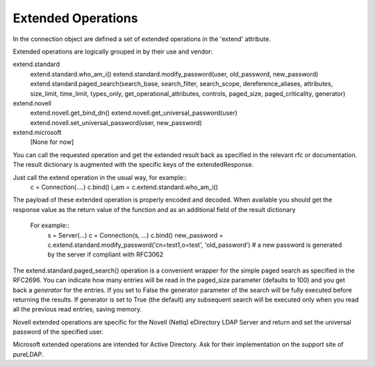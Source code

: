 ===================
Extended Operations
===================

In the connection object are defined a set of extended operations in the 'extend' attribute.

Extended operations are logically grouped in by their use and vendor:

extend.standard
  extend.standard.who_am_i()
  extend.standard.modify_password(user, old_password, new_password)
  extend.standard.paged_search(search_base, search_filter, search_scope, dereference_aliases, attributes, size_limit, time_limit, types_only, get_operational_attributes, controls, paged_size, paged_criticality, generator)
extend.novell
  extend.novell.get_bind_dn()
  extend.novell.get_universal_password(user)
  extend.novell.set_universal_password(user, new_password)
extend.microsoft
  [None for now]

You can call the requested operation and get the extended result back as specified in the relevant rfc or documentation. The result dictionary is augmented with the specific keys of the extendedResponse.


Just call the extend operation in the usual way, for example::
    c = Connection(....)
    c.bind()
    i_am = c.extend.standard.who_am_i()

The payload of these extended operation is properly encoded and decoded. When available you should get the response value as the return value of the function and as an additional field of the result dictionary

 For example::
    s = Server(...)
    c = Connection(s, ...)
    c.bind()
    new_password = c.extend.standard.modify_password('cn=test1,o=test', 'old_password')  # a new password is generated by the server if compliant with RFC3062


The extend.standard.paged_search() operation is a convenient wrapper for the simple paged search as specified in the RFC2696. You can indicate how many entries will be read in the paged_size parameter (defaults to 100) and you get back a *generator* for the entries.
If you set to False the generator parameter of the search will be fully executed before returning the results. If generator is set to True (the default) any subsequent search will be executed only when you read all the previous read entries, saving memory.

Novell extended operations are specific for the Novell (NetIq) eDirectory LDAP Server and return and set the universal password of the specified user.

Microsoft extended operations are intended for Active Directory. Ask for their implementation on the support site of pureLDAP.
